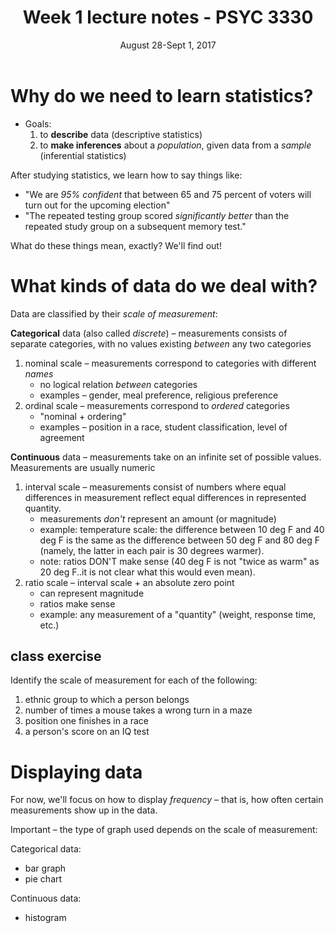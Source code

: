 #+TITLE: Week 1 lecture notes - PSYC 3330
#+AUTHOR:
#+DATE: August 28-Sept 1, 2017 
#+OPTIONS: toc:nil num:nil

* Why do we need to learn statistics?

- Goals:
  1.  to *describe* data (descriptive statistics)
  2.  to *make inferences* about a /population/, given data from a /sample/ (inferential statistics)

After studying statistics, we learn how to say things like:
  - "We are /95% confident/ that between 65 and 75 percent of voters will turn out for the upcoming election"
  - "The repeated testing group scored /significantly better/ than the repeated study group on a subsequent memory test."

What do these things mean, exactly?  We'll find out!

* What kinds of data do we deal with?

Data are classified by their /scale of measurement/:

*Categorical* data (also called /discrete/) -- measurements consists of separate categories, with no values existing /between/ any two categories
  1. nominal scale -- measurements correspond to categories with different /names/
    - no logical relation /between/ categories
    - examples -- gender, meal preference, religious preference

  2. ordinal scale -- measurements correspond to /ordered/ categories
    - "nominal + ordering"
    - examples -- position in a race, student classification, level of agreement

*Continuous* data -- measurements take on an infinite set of possible values.  Measurements are usually numeric
  3. interval scale -- measurements consist of numbers where equal differences in measurement reflect equal differences in represented quantity.
    - measurements /don't/ represent an amount (or magnitude)
    - example: temperature scale:  the difference between 10 deg F and 40 deg F is the same as the difference between 50 deg F and 80 deg F (namely, the latter in each pair is 30 degrees warmer).
    - note: ratios DON'T make sense (40 deg F is not "twice as warm" as 20 deg F..it is not clear what this would even mean). 

  4. ratio scale -- interval scale + an absolute zero point
    - can represent magnitude
    - ratios make sense
    - example: any measurement of a "quantity" (weight, response time, etc.)

** class exercise

Identify the scale of measurement for each of the following:

1. ethnic group to which a person belongs
2. number of times a mouse takes a wrong turn in a maze
3. position one finishes in a race
4. a person's score on an IQ test


* Displaying data

For now, we'll focus on how to display /frequency/ -- that is, how often certain measurements show up in the data.

Important -- the type of graph used depends on the scale of measurement:

Categorical data:
  - bar graph
  - pie chart

Continuous data:
  - histogram
